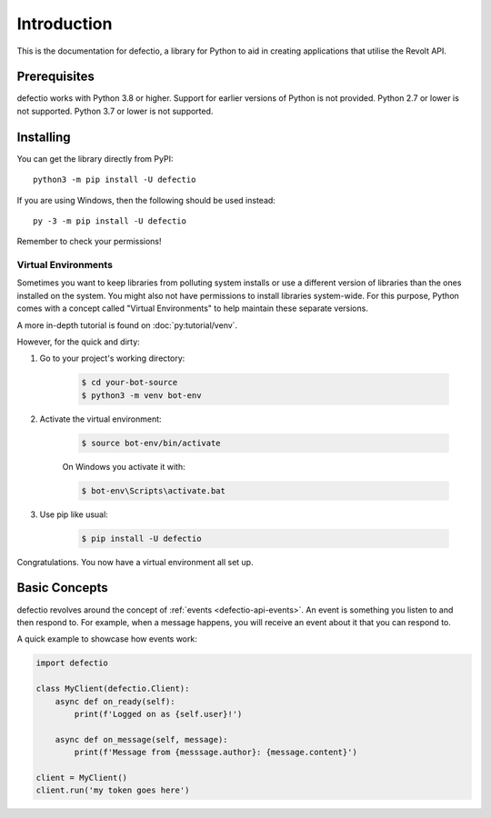 Introduction
==============

This is the documentation for defectio, a library for Python to aid
in creating applications that utilise the Revolt API.

Prerequisites
---------------

defectio works with Python 3.8 or higher. Support for earlier versions of Python
is not provided. Python 2.7 or lower is not supported. Python 3.7 or lower is not supported.


.. _installing:

Installing
-----------

You can get the library directly from PyPI: ::

    python3 -m pip install -U defectio

If you are using Windows, then the following should be used instead: ::

    py -3 -m pip install -U defectio

Remember to check your permissions!

Virtual Environments
~~~~~~~~~~~~~~~~~~~~~

Sometimes you want to keep libraries from polluting system installs or use a different version of
libraries than the ones installed on the system. You might also not have permissions to install libraries system-wide.
For this purpose, Python comes with a concept called "Virtual Environments" to
help maintain these separate versions.

A more in-depth tutorial is found on :doc:`py:tutorial/venv`.

However, for the quick and dirty:

1. Go to your project's working directory:

    .. code-block:: shell

        $ cd your-bot-source
        $ python3 -m venv bot-env

2. Activate the virtual environment:

    .. code-block:: shell

        $ source bot-env/bin/activate

    On Windows you activate it with:

    .. code-block:: shell

        $ bot-env\Scripts\activate.bat

3. Use pip like usual:

    .. code-block:: shell

        $ pip install -U defectio

Congratulations. You now have a virtual environment all set up.

Basic Concepts
---------------

defectio revolves around the concept of :ref:`events <defectio-api-events>`.
An event is something you listen to and then respond to. For example, when a message
happens, you will receive an event about it that you can respond to.

A quick example to showcase how events work:

.. code-block:: python3

    import defectio

    class MyClient(defectio.Client):
        async def on_ready(self):
            print(f'Logged on as {self.user}!')

        async def on_message(self, message):
            print(f'Message from {messsage.author}: {message.content}')

    client = MyClient()
    client.run('my token goes here')
